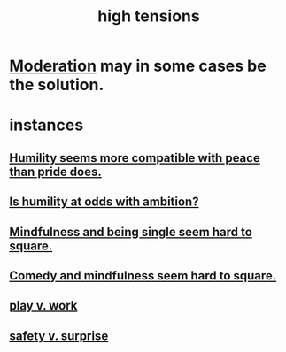 :PROPERTIES:
:ID:       158fbd89-4564-4cf2-a997-ff9fa1ce7987
:END:
#+title: high tensions
* [[id:34e03fd6-963b-451c-85c8-b8063518e597][Moderation]] may in some cases be the solution.
* instances
** [[id:f41e92ae-cf4b-4f4f-a804-f506c7dded03][Humility seems more compatible with peace than pride does.]]
** [[id:0a49a9a3-a7bf-4de3-b2f1-2607755019a1][Is humility at odds with ambition?]]
** [[id:a8760812-f098-4e39-aa4c-9d69a2e1fcba][Mindfulness and being single seem hard to square.]]
** [[id:6b47aadf-dab4-4984-8d79-b7269b79e1d2][Comedy and mindfulness seem hard to square.]]
** [[id:e32322dd-0ae6-4c7c-a619-a32accac8763][play v. work]]
** [[id:dbcb9dd5-9a00-4fe1-bd6f-f585ac8321d7][safety v. surprise]]
